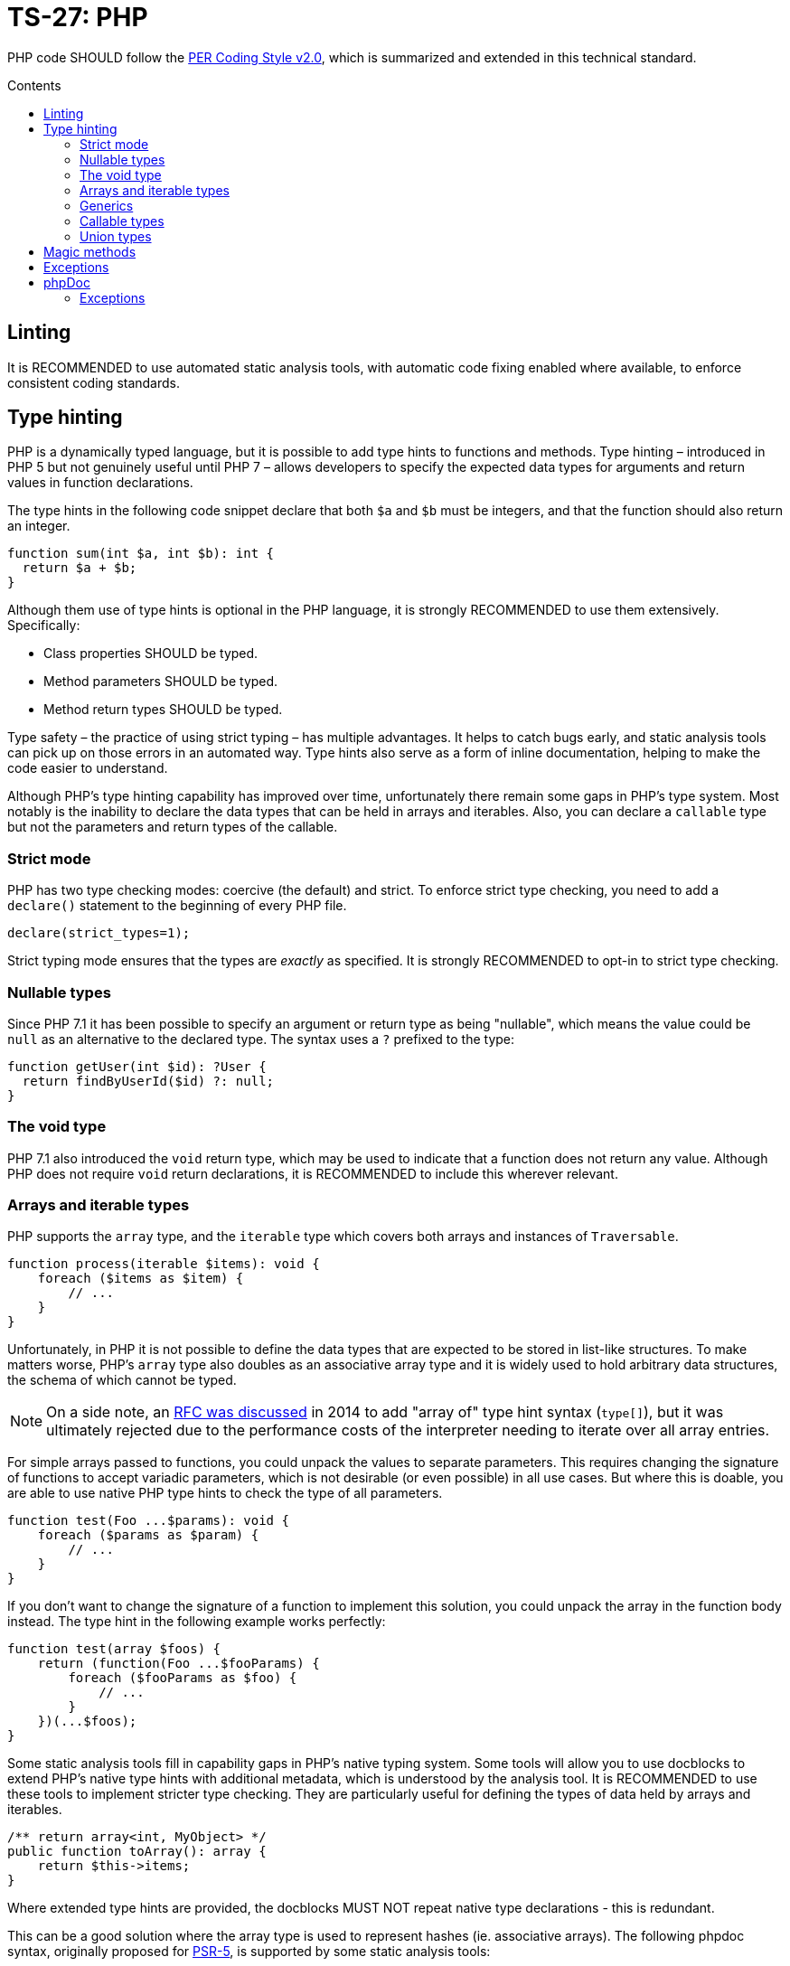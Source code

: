 = TS-27: PHP
:toc: macro
:toc-title: Contents

PHP code SHOULD follow the https://www.php-fig.org/per/coding-style/[PER Coding Style v2.0], which is summarized and extended in this technical standard.

toc::[]

////
TODO: Summarize PER Coding Style v2.0!
////

== Linting

It is RECOMMENDED to use automated static analysis tools, with automatic code fixing enabled where available, to enforce consistent coding standards.

// TODO: List some of the tools that are available for PHP linting

== Type hinting

PHP is a dynamically typed language, but it is possible to add type hints to functions and methods. Type hinting – introduced in PHP 5 but not genuinely useful until PHP 7 – allows developers to specify the expected data types for arguments and return values in function declarations.

////
TODO: Add more background to PHP's type system:
https://rwec.co.uk/blog/2016/10/towards-a-consistent-php-type-checking-system/
////

The type hints in the following code snippet declare that both `$a` and `$b` must be integers, and that the function should also return an integer.

[source,php]
----
function sum(int $a, int $b): int {
  return $a + $b;
}
----

Although them use of type hints is optional in the PHP language, it is strongly RECOMMENDED to use them extensively. Specifically:

* Class properties SHOULD be typed.
* Method parameters SHOULD be typed.
* Method return types SHOULD be typed.

Type safety – the practice of using strict typing – has multiple advantages. It helps to catch bugs early, and static analysis tools can pick up on those errors in an automated way. Type hints also serve as a form of inline documentation, helping to make the code easier to understand.

Although PHP's type hinting capability has improved over time, unfortunately there remain some gaps in PHP's type system. Most notably is the inability to declare the data types that can be held in arrays and iterables. Also, you can declare a `callable` type but not the parameters and return types of the callable.

=== Strict mode

PHP has two type checking modes: coercive (the default) and strict. To enforce strict type checking, you need to add a `declare()` statement to the beginning of every PHP file.

[source,php]
----
declare(strict_types=1);
----

Strict typing mode ensures that the types are _exactly_ as specified. It is strongly RECOMMENDED to opt-in to strict type checking.

=== Nullable types

Since PHP 7.1 it has been possible to specify an argument or return type as being "nullable", which means the value could be `null` as an alternative to the declared type. The syntax uses a `?` prefixed to the type:

[source,php]
----
function getUser(int $id): ?User {
  return findByUserId($id) ?: null;
}
----

=== The void type

PHP 7.1 also introduced the `void` return type, which may be used to indicate that a function does not return any value. Although PHP does not require `void` return declarations, it is RECOMMENDED to include this wherever relevant.

=== Arrays and iterable types

PHP supports the `array` type, and the `iterable` type which covers both arrays and instances of `Traversable`.

[source,php]
----
function process(iterable $items): void {
    foreach ($items as $item) {
        // ...
    }
}
----

Unfortunately, in PHP it is not possible to define the data types that are expected to be stored in list-like structures. To make matters worse, PHP's `array` type also doubles as an associative array type and it is widely used to hold arbitrary data structures, the schema of which cannot be typed.

NOTE: On a side note, an https://wiki.php.net/rfc/arrayof[RFC was discussed] in 2014 to add "array of" type hint syntax (`type[]`), but it was ultimately rejected due to the performance costs of the interpreter needing to iterate over all array entries.

For simple arrays passed to functions, you could unpack the values to separate parameters. This requires changing the signature of functions to accept variadic parameters, which is not desirable (or even possible) in all use cases. But where this is doable, you are able to use native PHP type hints to check the type of all parameters.

[source,php]
----
function test(Foo ...$params): void {
    foreach ($params as $param) {
        // ...
    }
}
----

If you don't want to change the signature of a function to implement this solution, you could unpack the array in the function body instead. The type hint in the following example works perfectly:

[source,php]
----
function test(array $foos) {
    return (function(Foo ...$fooParams) {
        foreach ($fooParams as $foo) {
            // ...
        }
    })(...$foos);
}
----

Some static analysis tools fill in capability gaps in PHP's native typing system. Some tools will allow you to use docblocks to extend PHP's native type hints with additional metadata, which is understood by the analysis tool. It is RECOMMENDED to use these tools to implement stricter type checking. They are particularly useful for defining the types of data held by arrays and iterables.

[source,php]
----
/** return array<int, MyObject> */
public function toArray(): array {
    return $this->items;
}
----

Where extended type hints are provided, the docblocks MUST NOT repeat native type declarations - this is redundant.

This can be a good solution where the array type is used to represent hashes (ie. associative arrays). The following phpdoc syntax, originally proposed for https://groups.google.com/g/php-fig/c/gmNY5sLH1iw[PSR-5], is supported by some static analysis tools:

[source,php]
----
/**
 * Initializes this class with the given options.
 *
 * @param array $options {
 *     This is a description should you wish to add it.
 *
 *     @type boolean $required Whether this element is required
 *     @type string  $label    The display name for this element
 * }
 */
public function __construct(array $options = array())
{
  // ...
}
----

****
See also PSR-5:
https://github.com/php-fig/fig-standards/blob/master/proposed/phpdoc.md

phpstan is a popular static analysis tool that extends type safety of PHP code via phpdocs:
https://phpstan.org/writing-php-code/phpdoc-types
****

The above solutions will be adequate for many short-lived, minimally-scoped list-like structures. But the optimal solution is to define your own typed arrays, and so create a library of custom array-like values objects. A RECOMMENDED implementation pattern is as follows:

[source,php]
----
class ArrayOfFoo extends \ArrayObject {
    public function offsetSet($key, $val) {
        if ($val instanceof Foo) {
            return parent::offsetSet($key, $val);
        }
        throw new \InvalidArgumentException('Value must be of Foo');
    }
}
----

This defines a new type of "array of foo", which can then be used in type hints:

[source,php]
----
function workWithFoo(ArrayOfFoo $foos) {
    foreach($foos as $foo) {
        // ...
    }
}
----

An alternative pattern is as follows:

[source,php]
----
class Users extends ArrayIterator
{
    public function __construct(User ...$users)
    {
        parent::__construct($users);
    }

    public function current(): User
    {
        return parent::current();
    }

    public function offsetGet($offset): User
    {
        return parent::offsetGet($offset);
    }
}
----

And another pattern is shown below. This implements the `ArrayAccess` interface, which allows values to be pushed in the normal way, and `IteratorAggregate`, which allows us to loop through the array.

////
TODO: https://dev.to/anwar_nairi/reinforce-the-type-safety-of-your-php-arrays-fh7
////

[source,php]
----
class Users implements ArrayAccess, IteratorAggregate
{
    private array $users;

    public function __construct()
    {
        $this->users = [];
    }

    /*
    IteratorAggregate methods.
    */

    public function getIterator(): ArrayIterator
    {
        return new ArrayIterator($this->users);
    }

    /*
    ArrayAccess methods.
    */

    public function offsetExists(mixed $offset): bool
    {
        return isset($this->users[$offset]);
    }

    public function offsetGet($offset): ?User
    {
        return $this->users[$offset] ?? null;
    }

    public function offsetSet(mixed $offset, mixed $value): void
    {
        if (! $value instanceof User) {
            throw new InvalidArgumentException('Expected parameter to be a User);
        }

        $this->users[$offset] = $value;
    }

    public function offsetUnset($offset): void
    {
        if (isset($this->users[$offset])) {
            unset($this->users[$offset]);
        }
    }
}
----

The optimum design will depend on the particular use case. Whatever the solution pattern, it requires lots of boilerplate code, but there are some open source libraries that abstract this away.

=== Generics

PHP does not natively support generics. However, many static analysis tools support phpDoc annotation like the following.

[source,php]
----
/**
 * @template T
 * @param T $item
 * @return T
 */
function duplicate ($item) {
    // ...
}
----

=== Callable types

PHP 7.1 introduced the `callable` type, which means anything that can be executed as a function. It is not currently possible to define the parameter types and return types of callables; for complex callable signatures, the callable's signature SHOULD be documented in phpdoc.

=== Union types

PHP 8 introduced union types, which allows programmers to declare variables that could hold any one of several possible types.

[source,php]
----
function debugInfo(int|string|bool $data): void {
    // ...
}
----

Union types SHOULD be avoided. Ideally, all variables SHOULD be designed to encapsulate a single discrete data type, and OPTIONALLY `null`.

== Magic methods

PHP has class lifecycle hooks for attaching functionality in dynamic ways. These hooks are called magic methods.

While some application frameworks rely on magic methods to provide elegant ways for application code to interact with the framework's functions, magic methods – by their nature – make code less explicit and therefore harder to understand.

For this reason, application code SHOULD avoid using magic methods wherever possible. Prefer more direct execution of framework-level logic, and define all your class methods explicitly.

== Exceptions

Catch-and-rethrow patterns SHOULD be used to make exceptions more meaningful. Exceptions SHOULD be allowed to "bubble up", perhaps unmodified, until the exception is relevant to the level of abstraction.

This strategy should also make error handling more secure, by avoiding unnecessary disclosure of information about modules underlying the abstraction.

[source,php]
----
/**
 * @throws UserNotFoundException
 */
public function getUser($username)
{
    // ...

    try {
        $user = $db->query('SELECT ...', $username);
    } catch (DatabaseException $e) {

        /*
        The details of the DatabaseException are unlikely to be relevant
        to the caller of this method. The exception should be re-thrown with
        a more appropriate level of abstraction.
        */
        throw new UserNotFoundException();
    }

    return $user;
}
----

== phpDoc

=== Exceptions

Where a method _explicitly_ throws something, the thrown type MUST be documented with an `@throws` annotation.

[source,php]
----
/**
 * @throws UserNotFoundException
 */
public function getById()
{
    // ...
    throw new UserNotFoundException();
}
----

Authors MUST NOT use `@throws` annotations on caller functions to document exception types that may be thrown by other callee functions, unless the caller catches and rethrows those exceptions.

[source,php]
----
/**
 * @throws UserNotFoundException
 */
public function getUser()
{
    // ...
    try {
      $user = $userRepository->getById($id);
    } catch (UserNotFoundException $e) {
        throw $e;
    }
}
----

If you tried to document every possible value that could be thrown during the runtime of a function, including those possibly thrown by lower abstraction levels, your phpDocs will quickly get out of control. For the purpose of internal API documentation, only exception types that are _relevant to the current abstraction level_ are relevant.
